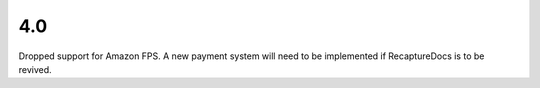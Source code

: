 4.0
---

Dropped support for Amazon FPS. A new payment system will need to
be implemented if RecaptureDocs is to be revived.
